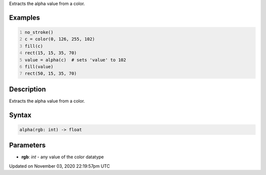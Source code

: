 .. title: alpha()
.. slug: sketch_alpha
.. date: 2020-11-03 22:19:57 UTC+00:00
.. tags:
.. category:
.. link:
.. description: py5 alpha() documentation
.. type: text

Extracts the alpha value from a color.

Examples
========

.. raw:: html

    <div class="example-table">

.. raw:: html

    <div class="example-row"><div class="example-cell-image">

.. image:: /images/reference/Sketch_alpha_0.png
    :alt: example picture for alpha()

.. raw:: html

    </div><div class="example-cell-code">

.. code:: python
    :number-lines:

    no_stroke()
    c = color(0, 126, 255, 102)
    fill(c)
    rect(15, 15, 35, 70)
    value = alpha(c)  # sets 'value' to 102
    fill(value)
    rect(50, 15, 35, 70)

.. raw:: html

    </div></div>

.. raw:: html

    </div>

Description
===========

Extracts the alpha value from a color.

Syntax
======

.. code:: python

    alpha(rgb: int) -> float

Parameters
==========

* **rgb**: `int` - any value of the color datatype


Updated on November 03, 2020 22:19:57pm UTC

